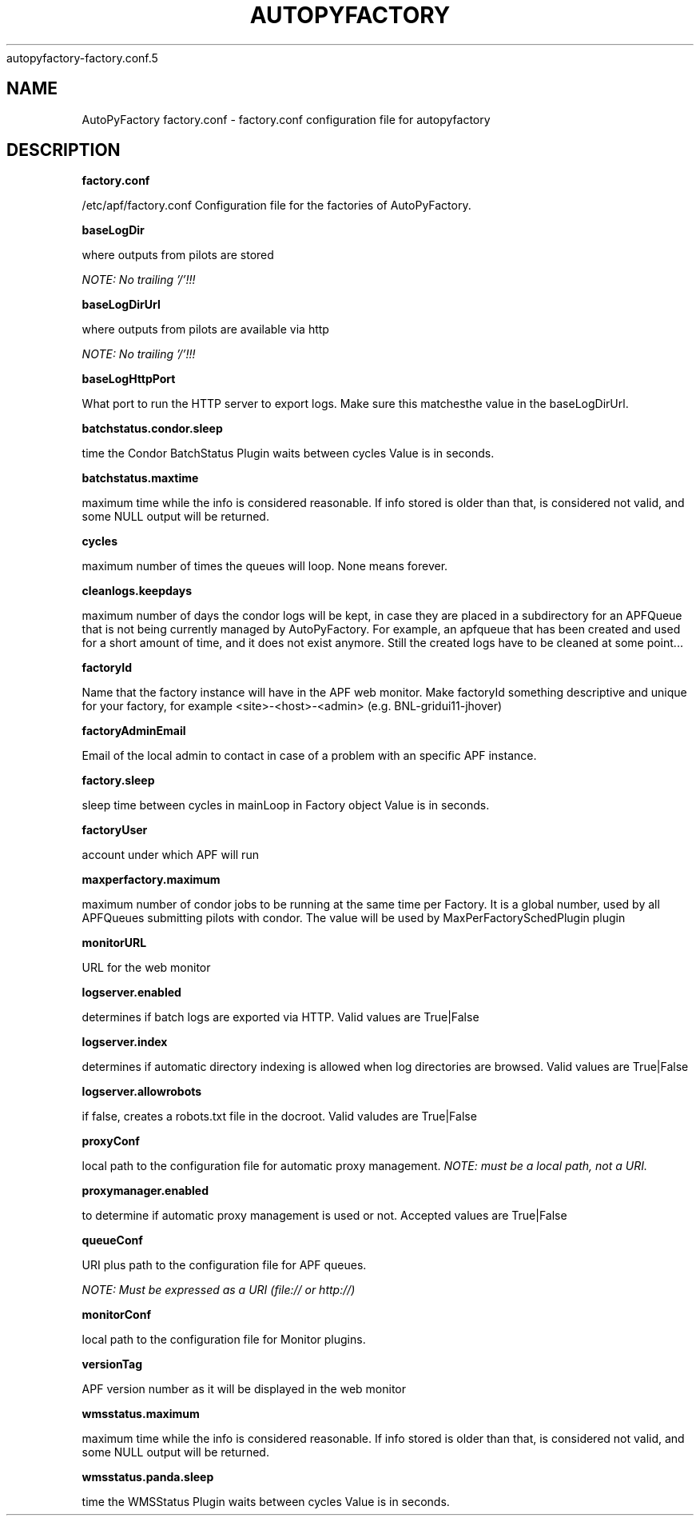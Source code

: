 .\" Process this file with
 autopyfactory-factory.conf.5
.\"
.TH AUTOPYFACTORY FACTORY.CONF 5 "JUNE 2013" Linux "User Manuals"
.SH NAME
AutoPyFactory factory.conf \- factory.conf configuration file for autopyfactory
.SH DESCRIPTION
.B factory.conf

/etc/apf/factory.conf  Configuration file for the factories of AutoPyFactory.

.B baseLogDir


where outputs from pilots are stored

.I NOTE: No trailing '/'!!!



.B baseLogDirUrl


where outputs from pilots are available via http

.I NOTE: No trailing '/'!!!



.B baseLogHttpPort


What port to run the HTTP server to export logs. Make sure this matchesthe value in the baseLogDirUrl.



.B batchstatus.condor.sleep


time the Condor BatchStatus Plugin waits between cycles Value is in seconds.



.B batchstatus.maxtime


maximum time while the info is considered reasonable. If info stored is older than that, is considered not valid, and some NULL output will be returned.



.B cycles


maximum number of times the queues will loop. None means forever.



.B cleanlogs.keepdays


maximum number of days the condor logs will be kept, in case they are placed in a subdirectory for an APFQueue that is not being currently managed by AutoPyFactory.  For example, an apfqueue that has been created and used for a short amount of time, and it does not exist anymore. Still the created logs have to be cleaned at some point...



.B factoryId


Name that the factory instance will have in the APF web monitor.  Make factoryId something descriptive and unique for your factory, for example <site>-<host>-<admin> (e.g. BNL-gridui11-jhover)


.B factoryAdminEmail


Email of the local admin to contact in case of a problem with an specific APF instance.



.B factory.sleep


sleep time between cycles in mainLoop in Factory object Value is in seconds.



.B factoryUser


account under which APF will run

.B maxperfactory.maximum


maximum number of condor jobs to be running at the same time per Factory.  It is a global number, used by all APFQueues submitting pilots with condor.  The value will be used by MaxPerFactorySchedPlugin plugin


.B monitorURL


URL for the web monitor


.B logserver.enabled


determines if batch logs are exported via HTTP.  Valid values are True|False


.B logserver.index


determines if automatic directory indexing is allowed when log directories are browsed.  Valid values are True|False


.B logserver.allowrobots

if false, creates a robots.txt file in the docroot.  Valid valudes are True|False


.B proxyConf

local path to the configuration file for automatic proxy management.  
.I NOTE: must be a local path, not a URI.


.B proxymanager.enabled

to determine if automatic proxy management is used or not.  Accepted values are True|False


.B queueConf

URI plus path to the configuration file for APF queues.

.I NOTE: Must be expressed as a URI (file:// or http://)



.B monitorConf


local path to the configuration file for Monitor plugins.


.B versionTag


APF version number as it will be displayed in the web monitor


.B wmsstatus.maximum


maximum time while the info is considered reasonable.  If info stored is older than that, is considered not valid, and some NULL output will be returned.



.B wmsstatus.panda.sleep


time the WMSStatus Plugin waits between cycles Value is in seconds.

